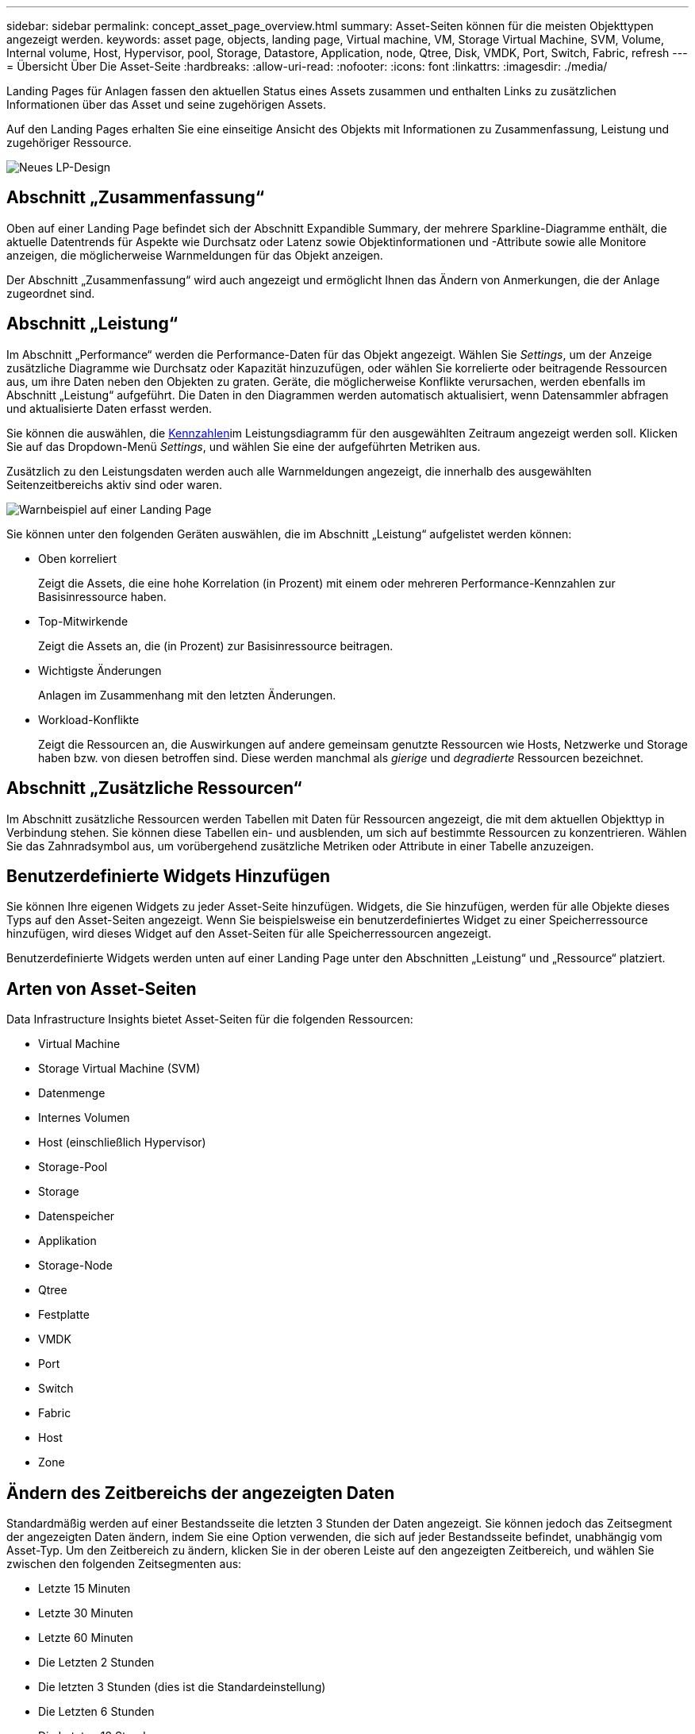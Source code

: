 ---
sidebar: sidebar 
permalink: concept_asset_page_overview.html 
summary: Asset-Seiten können für die meisten Objekttypen angezeigt werden. 
keywords: asset page, objects, landing page, Virtual machine, VM, Storage Virtual Machine, SVM, Volume, Internal volume, Host, Hypervisor, pool, Storage, Datastore, Application, node, Qtree, Disk, VMDK, Port, Switch, Fabric, refresh 
---
= Übersicht Über Die Asset-Seite
:hardbreaks:
:allow-uri-read: 
:nofooter: 
:icons: font
:linkattrs: 
:imagesdir: ./media/


[role="lead"]
Landing Pages für Anlagen fassen den aktuellen Status eines Assets zusammen und enthalten Links zu zusätzlichen Informationen über das Asset und seine zugehörigen Assets.

Auf den Landing Pages erhalten Sie eine einseitige Ansicht des Objekts mit Informationen zu Zusammenfassung, Leistung und zugehöriger Ressource.

image:lp_new_design.png["Neues LP-Design"]



== Abschnitt „Zusammenfassung“

Oben auf einer Landing Page befindet sich der Abschnitt Expandible Summary, der mehrere Sparkline-Diagramme enthält, die aktuelle Datentrends für Aspekte wie Durchsatz oder Latenz sowie Objektinformationen und -Attribute sowie alle Monitore anzeigen, die möglicherweise Warnmeldungen für das Objekt anzeigen.

Der Abschnitt „Zusammenfassung“ wird auch angezeigt und ermöglicht Ihnen das Ändern von Anmerkungen, die der Anlage zugeordnet sind.



== Abschnitt „Leistung“

Im Abschnitt „Performance“ werden die Performance-Daten für das Objekt angezeigt. Wählen Sie _Settings_, um der Anzeige zusätzliche Diagramme wie Durchsatz oder Kapazität hinzuzufügen, oder wählen Sie korrelierte oder beitragende Ressourcen aus, um ihre Daten neben den Objekten zu graten. Geräte, die möglicherweise Konflikte verursachen, werden ebenfalls im Abschnitt „Leistung“ aufgeführt. Die Daten in den Diagrammen werden automatisch aktualisiert, wenn Datensammler abfragen und aktualisierte Daten erfasst werden.

Sie können die auswählen, die <<performance-metric-definitions,Kennzahlen>>im Leistungsdiagramm für den ausgewählten Zeitraum angezeigt werden soll. Klicken Sie auf das Dropdown-Menü _Settings_, und wählen Sie eine der aufgeführten Metriken aus.

Zusätzlich zu den Leistungsdaten werden auch alle Warnmeldungen angezeigt, die innerhalb des ausgewählten Seitenzeitbereichs aktiv sind oder waren.

image:lp_alert_example.png["Warnbeispiel auf einer Landing Page"]

Sie können unter den folgenden Geräten auswählen, die im Abschnitt „Leistung“ aufgelistet werden können:

* Oben korreliert
+
Zeigt die Assets, die eine hohe Korrelation (in Prozent) mit einem oder mehreren Performance-Kennzahlen zur Basisinressource haben.

* Top-Mitwirkende
+
Zeigt die Assets an, die (in Prozent) zur Basisinressource beitragen.

* Wichtigste Änderungen
+
Anlagen im Zusammenhang mit den letzten Änderungen.

* Workload-Konflikte
+
Zeigt die Ressourcen an, die Auswirkungen auf andere gemeinsam genutzte Ressourcen wie Hosts, Netzwerke und Storage haben bzw. von diesen betroffen sind. Diese werden manchmal als _gierige_ und _degradierte_ Ressourcen bezeichnet.





== Abschnitt „Zusätzliche Ressourcen“

Im Abschnitt zusätzliche Ressourcen werden Tabellen mit Daten für Ressourcen angezeigt, die mit dem aktuellen Objekttyp in Verbindung stehen. Sie können diese Tabellen ein- und ausblenden, um sich auf bestimmte Ressourcen zu konzentrieren. Wählen Sie das Zahnradsymbol aus, um vorübergehend zusätzliche Metriken oder Attribute in einer Tabelle anzuzeigen.



== Benutzerdefinierte Widgets Hinzufügen

Sie können Ihre eigenen Widgets zu jeder Asset-Seite hinzufügen. Widgets, die Sie hinzufügen, werden für alle Objekte dieses Typs auf den Asset-Seiten angezeigt. Wenn Sie beispielsweise ein benutzerdefiniertes Widget zu einer Speicherressource hinzufügen, wird dieses Widget auf den Asset-Seiten für alle Speicherressourcen angezeigt.

Benutzerdefinierte Widgets werden unten auf einer Landing Page unter den Abschnitten „Leistung“ und „Ressource“ platziert.



== Arten von Asset-Seiten

Data Infrastructure Insights bietet Asset-Seiten für die folgenden Ressourcen:

* Virtual Machine
* Storage Virtual Machine (SVM)
* Datenmenge
* Internes Volumen
* Host (einschließlich Hypervisor)
* Storage-Pool
* Storage
* Datenspeicher
* Applikation
* Storage-Node
* Qtree
* Festplatte
* VMDK
* Port
* Switch
* Fabric
* Host
* Zone




== Ändern des Zeitbereichs der angezeigten Daten

Standardmäßig werden auf einer Bestandsseite die letzten 3 Stunden der Daten angezeigt. Sie können jedoch das Zeitsegment der angezeigten Daten ändern, indem Sie eine Option verwenden, die sich auf jeder Bestandsseite befindet, unabhängig vom Asset-Typ. Um den Zeitbereich zu ändern, klicken Sie in der oberen Leiste auf den angezeigten Zeitbereich, und wählen Sie zwischen den folgenden Zeitsegmenten aus:

* Letzte 15 Minuten
* Letzte 30 Minuten
* Letzte 60 Minuten
* Die Letzten 2 Stunden
* Die letzten 3 Stunden (dies ist die Standardeinstellung)
* Die Letzten 6 Stunden
* Die Letzten 12 Stunden
* Die Letzten 24 Stunden
* Letzte 2 Tage
* Letzte 3 Tage
* Letzte 7 Tage
* Letzte 14 Tage
* Letzte 30 Tage
* Benutzerdefinierter Zeitbereich


Im benutzerdefinierten Zeitbereich können Sie bis zu 31 aufeinander folgende Tage auswählen. Sie können für diesen Bereich auch die Startzeit und die Endzeit des Tages festlegen. Die Standardstartzeit ist 12:00 UHR am ersten ausgewählten Tag und die Standardendzeit ist 11:59 Uhr am letzten ausgewählten Tag. Wenn Sie auf Anwenden klicken, wird der benutzerdefinierte Zeitbereich auf die Asset-Seite angewendet.

Die Informationen auf der Seite werden basierend auf dem ausgewählten Zeitraum automatisch aktualisiert. Die aktuelle Aktualisierungsrate wird in der oberen rechten Ecke des Abschnitts Zusammenfassung sowie in allen relevanten Tabellen oder Widgets auf der Seite angezeigt.



== Definitionen der Performance-Kennzahlen

Im Abschnitt „Performance“ können auf der Grundlage des für die Anlage ausgewählten Zeitraums mehrere Metriken angezeigt werden. Jede Metrik wird in einem eigenen Performance-Diagramm angezeigt. Je nachdem, welche Daten Sie sehen möchten, können Sie Metriken und zugehörige Assets aus den Diagrammen hinzufügen oder entfernen. Die zur Auswahl stehenden Metriken sind je nach Asset-Typ unterschiedlich.

|===


| *Metrisch* | *Beschreibung* 


| BB Credit Null Rx, Tx | Die Anzahl der Empfangs-/Übertragungs-Buffer-zu-Buffer-Gutschriften wurde während des Probenzeitraums auf Null übertragen. Diese Metrik gibt an, wie oft der angeschlossene Port die Übertragung beenden musste, da dieser Port nicht mehr als Credits zur Verfügung stand. 


| BB Kredit Null Dauer Tx | Zeit in Millisekunden, während der der transmit BB-Guthaben während des Abtastintervalls null war. 


| Cache-Trefferrverhältnis (gesamt, Lesen, Schreiben) % | Prozentsatz von Anforderungen, die zu Cache-Treffern führen. Je höher die Anzahl der Treffer im Vergleich zum Volume ist, desto besser ist die Performance. Diese Spalte ist leer für Speicher-Arrays, die keine Cache-Trefferinformationen erfassen. 


| Cache-Auslastung (gesamt) % | Gesamtprozentsatz der Cacheanforderungen, die zu Cache-Treffern führen 


| Discards der Klasse 3 | Anzahl der Rückwürfe für die Datenübertragung in der Fibre Channel-Klasse 3 


| CPU-Auslastung (gesamt) % | Menge der aktiv genutzten CPU-Ressourcen als Prozentsatz der insgesamt verfügbaren (über alle virtuellen CPUs) 


| CRC-Fehler | Anzahl der Frames mit ungültigen zyklischen Redundanzprüfungen (CRCs), die vom Port während des Probenahmezeitraums erkannt wurden 


| Frame-Rate | Bildrate in Bildern pro Sekunde übertragen (FPS) 


| Bildgröße durchschnittlich (Rx, Tx) | Verhältnis von Datenverkehr zu Bildgröße. Mit dieser Metrik können Sie feststellen, ob es Overhead Frames in der Fabric gibt. 


| Rahmengröße zu lang | Anzahl der zu langen Fibre Channel-Datenübertragungsrahmen 


| Rahmengröße zu kurz | Anzahl der zu kurzen Fibre Channel-Datenübertragungsrahmen 


| I/O-Dichte (gesamt, Lesen, Schreiben) | Anzahl der IOPS geteilt durch genutzte Kapazität (wie bei der letzten Inventarabfrage der Datenquelle erworben) für das Element Volume, Internal Volume oder Storage. Diese wird anhand der Anzahl der I/O-Vorgänge pro Sekunde pro TB gemessen. 


| IOPS (gesamt, Lesen, Schreiben) | Anzahl der Lese-/Schreib-I/O-Serviceanfragen, die den I/O-Kanal oder einen Teil dieses Kanals pro Zeiteinheit durchlaufen (gemessen in I/O pro Sekunde) 


| IP-Durchsatz (gesamt, Lesen, Schreiben) | Gesamt: Aggregierte Rate, bei der IP-Daten in Megabyte pro Sekunde übertragen und empfangen wurden. 


| Lesen: IP-Durchsatz (Empfangen): | Durchschnittliche Rate, mit der IP-Daten in Megabyte pro Sekunde empfangen wurden. 


| Schreiben: IP-Durchsatz (übertragen): | Durchschnittliche Rate, mit der IP-Daten in Megabyte pro Sekunde übertragen wurden. 


| Latenz (Gesamt, Lesen, Schreiben) | Latenz (R&W): Geschwindigkeit, mit der Daten in einem festgelegten Zeitraum gelesen oder auf die Virtual Machines geschrieben werden Der Wert wird in Megabyte pro Sekunde gemessen. 


| Latenz | Durchschnittliche Antwortzeit von den Virtual Machines in einem Datenspeicher. 


| Höchste Latenz: | Die höchste Reaktionszeit von den Virtual Machines in einem Datenspeicher. 


| Verbindungsfehler | Anzahl der Verbindungsfehler, die der Port während des Probenahmezeitraums entdeckt hat. 


| Link Reset Rx, Tx | Anzahl der Rücksetzungen von Empfangs- oder Übertragungsverbindung während des Probenzeitraums. Diese Metrik gibt die Anzahl der vom angeschlossenen Port an diesen Port ausgegebenen Link-Resets an. 


| Speicherauslastung (gesamt) % | Schwellenwert für den vom Host verwendeten Speicher. 


| Teilweise R/W (gesamt) % | Gesamtzahl der Male, die ein Lese-/Schreibvorgang einen Stripe-Grenzwert auf einem Festplattenmodul in RAID 5, RAID 1/0 oder RAID 0 LUN überschreitet, sind Stripe-Crossings in der Regel nicht von Vorteil, da jeder eine zusätzliche I/O-Operation erfordert Ein geringer Prozentsatz zeigt eine effiziente Stripe-Elementgröße an und gibt Aufschluss über eine nicht ordnungsgemäße Ausrichtung eines Volumes (oder einer NetApp LUN). Bei CLARiiON ist dieser Wert die Anzahl der Stripe-Crossings, geteilt durch die Gesamtzahl der IOPS. 


| Port-Fehler | Bericht über Port-Fehler über den Probenzeitraum/den angegebenen Zeitraum. 


| Signalverlust zählen | Anzahl der Signalverlustfehler. Wenn ein Signalverlustfehler auftritt, gibt es keine elektrische Verbindung und es besteht ein physikalisches Problem. 


| Swap-Rate (Gesamtrate, Rate, out-Rate) | Rate, mit welcher der Speicher während des Probenzeitraums in den aktiven Speicher des Laufwerks oder aus dem Datenträger in den aktiven Speicher eingetauscht wird. Dieser Zähler bezieht sich auf virtuelle Maschinen. 


| Synchrone Verlustzahl | Anzahl der Fehler bei Synchronisierungsverlust. Wenn ein Fehler bei der Synchronisierung auftritt, kann die Hardware den Datenverkehr nicht erkennen oder darauf sperren. Das gesamte Gerät verwendet möglicherweise nicht die gleiche Datenrate, oder die optischen oder physischen Verbindungen können von schlechter Qualität sein. Der Port muss nach jedem solchen Fehler erneut synchronisiert werden, was sich auf die Systemleistung auswirkt. Gemessen in KB/Sek. 


| Durchsatz (Gesamt, Lesen, Schreiben) | Geschwindigkeit, mit der Daten übertragen, empfangen oder in einem festen Zeitraum als Reaktion auf I/O-Serviceanfragen (gemessen in MB pro s) gesendet werden. 


| Timeout - Rahmen verwerfen - Tx | Anzahl der durch Timeout verursachten verworfenen Übertragungsrahmen. 


| Traffic-Rate (gesamt, Lesen, Schreiben) | Der während des Probenahmezeitraums übertragenen, empfangenen oder beide empfangenen Datenverkehr in Mebibyte pro Sekunde. 


| Traffic-Auslastung (gesamt, Lesen, Schreiben) | Verhältnis der empfangenen/übertragenen/gesamten Kapazität zu Empfangs-/Übertragungs-/Gesamtkapazität während des Probenzeitraums. 


| Auslastung (Gesamt, Lesen, Schreiben) % | Prozentsatz der verfügbaren Bandbreite für die Übertragung (Tx) und den Empfang (Rx). 


| Ausstehende Schreibvorgänge (Gesamt) | Anzahl der ausstehenden Schreib-I/O-Serviceanfragen. 
|===